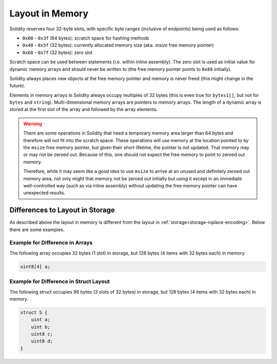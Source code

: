 
.. index: memory layout

****************
Layout in Memory
****************

Solidity reserves four 32-byte slots, with specific byte ranges (inclusive of endpoints) being used as follows:

- ``0x00`` - ``0x3f`` (64 bytes): scratch space for hashing methods
- ``0x40`` - ``0x5f`` (32 bytes): currently allocated memory size (aka. `msize` free memory pointer)
- ``0x60`` - ``0x7f`` (32 bytes): zero slot

Scratch space can be used between statements (i.e. within inline assembly). The zero slot
is used as initial value for dynamic memory arrays and should never be written to
(the free memory pointer points to ``0x80`` initially).

Solidity always places new objects at the free memory pointer and
memory is never freed (this might change in the future).

Elements in memory arrays in Solidity always occupy multiples of 32 bytes (this
is even true for ``bytes1[]``, but not for ``bytes`` and ``string``).
Multi-dimensional memory arrays are pointers to memory arrays. The length of a
dynamic array is stored at the first slot of the array and followed by the array
elements.

.. warning::
  There are some operations in Solidity that need a temporary memory area
  larger than 64 bytes and therefore will not fit into the scratch space.
  These operations will use memory at the location pointed to by the ``msize``
  free memory pointer, but given their short lifetime, the pointer is not updated.
  That memory may or may not be zeroed out. Because of this, one should not
  expect the free memory to point to zeroed out memory.

  Therefore, while it may seem like a good idea to use ``msize`` to arrive at
  an unused and definitely zeroed out memory area, not only might that memory
  not be zeroed out initially but using it except in an immediate well-controlled
  way (such as via inline assembly) without updating the free memory pointer
  can have unexpected results.


Differences to Layout in Storage
================================

As described above the layout in memory is different from the layout in
:ref:`storage<storage-inplace-encoding>`. Below there are some examples.

Example for Difference in Arrays
--------------------------------

The following array occupies 32 bytes (1 slot) in storage, but 128
bytes (4 items with 32 bytes each) in memory.

.. code-block:: solidity

    uint8[4] a;



Example for Difference in Struct Layout
---------------------------------------

The following struct occupies 96 bytes (3 slots of 32 bytes) in storage,
but 128 bytes (4 items with 32 bytes each) in memory.


.. code-block:: solidity

    struct S {
        uint a;
        uint b;
        uint8 c;
        uint8 d;
    }
